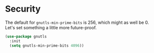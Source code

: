 * Security
  The default for =gnutls-min-prime-bits= is 256, which might as well
  be 0. Let's set something a little more future-proof.

  #+BEGIN_SRC emacs-lisp
    (use-package gnutls
      :init
      (setq gnutls-min-prime-bits 4096))
  #+END_SRC
